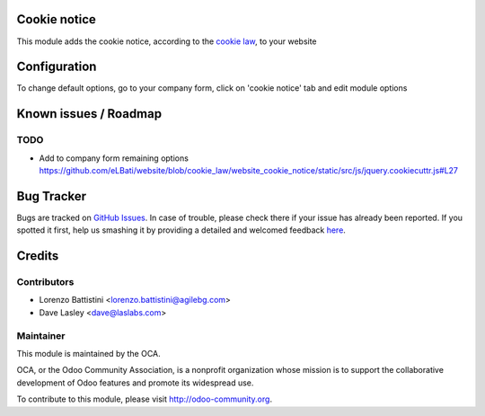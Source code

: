 .. image:: https://img.shields.io/badge/licence-AGPL--3-blue.svg
    :alt: License: AGPL-3

Cookie notice
=============

This module adds the cookie notice, according to the `cookie law <http://eur-lex.europa.eu/LexUriServ/LexUriServ.do?uri=CELEX:32002L0058:en:HTML>`_, to your website


Configuration
=============

To change default options, go to your company form, click on 'cookie notice' tab and edit module options


Known issues / Roadmap
======================

TODO
----

* Add to company form remaining options https://github.com/eLBati/website/blob/cookie_law/website_cookie_notice/static/src/js/jquery.cookiecuttr.js#L27


Bug Tracker
===========

Bugs are tracked on `GitHub Issues <https://github.com/OCA/website/issues>`_.
In case of trouble, please check there if your issue has already been reported.
If you spotted it first, help us smashing it by providing a detailed and welcomed feedback
`here <https://github.com/OCA/website/issues/new?body=module:%20website_cookie_notice%0Aversion:%208.0%0A%0A**Steps%20to%20reproduce**%0A-%20...%0A%0A**Current%20behavior**%0A%0A**Expected%20behavior**>`_.


Credits
=======

Contributors
------------

* Lorenzo Battistini <lorenzo.battistini@agilebg.com>
* Dave Lasley <dave@laslabs.com>

Maintainer
----------

.. image:: https://odoo-community.org/logo.png
   :alt: Odoo Community Association
   :target: https://odoo-community.org

This module is maintained by the OCA.

OCA, or the Odoo Community Association, is a nonprofit organization whose
mission is to support the collaborative development of Odoo features and
promote its widespread use.

To contribute to this module, please visit http://odoo-community.org.
